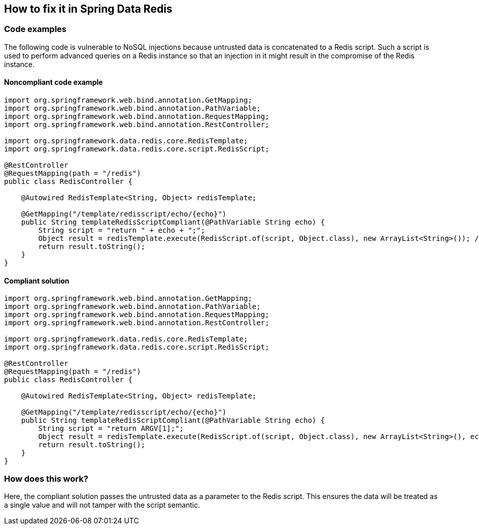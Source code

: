== How to fix it in Spring Data Redis

=== Code examples

The following code is vulnerable to NoSQL injections because untrusted data is
concatenated to a Redis script. Such a script is used to perform advanced
queries on a Redis instance so that an injection in it might result in the
compromise of the Redis instance.

==== Noncompliant code example

[source,java,diff-id=1,diff-type=noncompliant]
----
import org.springframework.web.bind.annotation.GetMapping;
import org.springframework.web.bind.annotation.PathVariable;
import org.springframework.web.bind.annotation.RequestMapping;
import org.springframework.web.bind.annotation.RestController;

import org.springframework.data.redis.core.RedisTemplate;
import org.springframework.data.redis.core.script.RedisScript;

@RestController
@RequestMapping(path = "/redis")
public class RedisController {

    @Autowired RedisTemplate<String, Object> redisTemplate;

    @GetMapping("/template/redisscript/echo/{echo}")
    public String templateRedisScriptCompliant(@PathVariable String echo) {
        String script = "return " + echo + ";";
        Object result = redisTemplate.execute(RedisScript.of(script, Object.class), new ArrayList<String>()); // Noncompliant 
        return result.toString();
    }
}
----

==== Compliant solution

[source,java,diff-id=1,diff-type=compliant]
----
import org.springframework.web.bind.annotation.GetMapping;
import org.springframework.web.bind.annotation.PathVariable;
import org.springframework.web.bind.annotation.RequestMapping;
import org.springframework.web.bind.annotation.RestController;

import org.springframework.data.redis.core.RedisTemplate;
import org.springframework.data.redis.core.script.RedisScript;

@RestController
@RequestMapping(path = "/redis")
public class RedisController {

    @Autowired RedisTemplate<String, Object> redisTemplate;

    @GetMapping("/template/redisscript/echo/{echo}")
    public String templateRedisScriptCompliant(@PathVariable String echo) {
        String script = "return ARGV[1];";
        Object result = redisTemplate.execute(RedisScript.of(script, Object.class), new ArrayList<String>(), echo);
        return result.toString();
    }
}
----

=== How does this work?

Here, the compliant solution passes the untrusted data as a parameter to the
Redis script. This ensures the data will be treated as a single value and will
not tamper with the script semantic.

